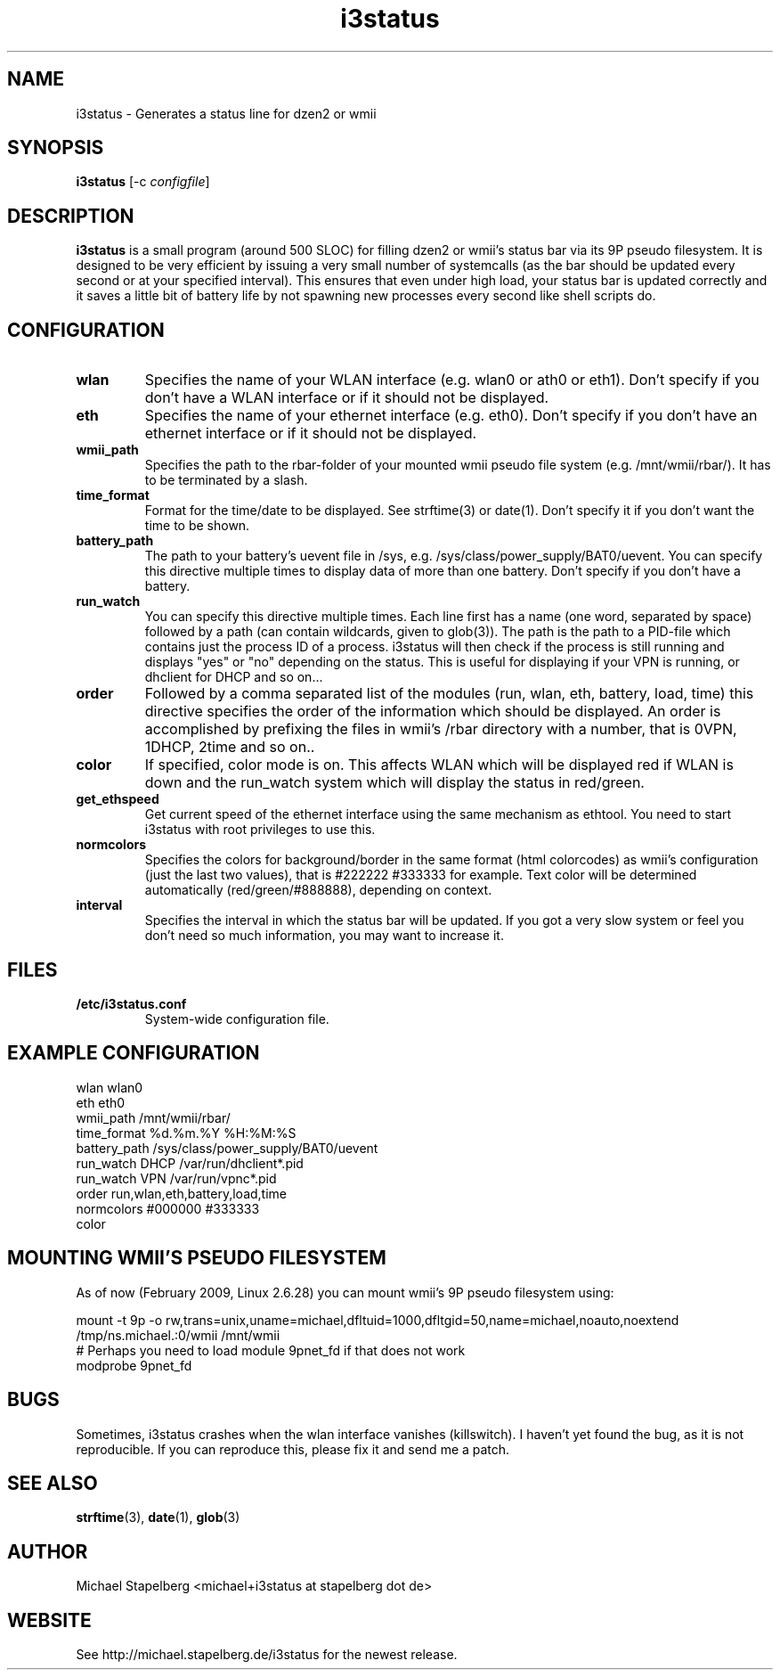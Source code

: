 .de Vb \" Begin verbatim text
.ft CW
.nf
.ne \\$1
..
.de Ve \" End verbatim text
.ft R
.fi
..

.TH i3status 1 "APRIL 2009" Linux "User Manuals"

.SH NAME
i3status \- Generates a status line for dzen2 or wmii
.SH SYNOPSIS
.B i3status
.RB [\|\-c
.IR configfile \|]

.SH DESCRIPTION

.B i3status
is a small program (around 500 SLOC) for filling dzen2 or wmii's status bar via
its 9P pseudo filesystem. It is designed to be very efficient by issuing a very
small number of systemcalls (as the bar should be updated every second or at
your specified interval). This ensures that even under high load, your status bar
is updated correctly and it saves a little bit of battery life by not spawning
new processes every second like shell scripts do.

.SH CONFIGURATION
.TP
.B wlan
Specifies the name of your WLAN interface (e.g. wlan0 or ath0 or eth1). Don't
specify if you don't have a WLAN interface or if it should not be displayed.

.TP
.B eth
Specifies the name of your ethernet interface (e.g. eth0). Don't specify if you
don't have an ethernet interface or if it should not be displayed.

.TP
.B wmii_path
Specifies the path to the rbar-folder of your mounted wmii pseudo file system
(e.g. /mnt/wmii/rbar/). It has to be terminated by a slash.

.TP
.B time_format
Format for the time/date to be displayed. See strftime(3) or date(1). Don't
specify it if you don't want the time to be shown.

.TP
.B battery_path
The path to your battery's uevent file in /sys, e.g.
/sys/class/power_supply/BAT0/uevent. You can specify this directive multiple
times to display data of more than one battery. Don't specify if you don't have
a battery.

.TP
.B run_watch
You can specify this directive multiple times. Each line first has a name (one
word, separated by space) followed by a path (can contain wildcards, given to
glob(3)). The path is the path to a PID-file which contains just the process ID
of a process. i3status will then check if the process is still running and
displays "yes" or "no" depending on the status. This is useful for displaying
if your VPN is running, or dhclient for DHCP and so on...

.TP
.B order
Followed by a comma separated list of the modules (run, wlan, eth, battery,
load, time) this directive specifies the order of the information which should
be displayed. An order is accomplished by prefixing the files in wmii's /rbar
directory with a number, that is 0VPN, 1DHCP, 2time and so on..

.TP
.B color
If specified, color mode is on. This affects WLAN which will be displayed red
if WLAN is down and the run_watch system which will display the status in
red/green.

.TP
.B get_ethspeed
Get current speed of the ethernet interface using the same mechanism as
ethtool. You need to start i3status with root privileges to use this.

.TP
.B normcolors
Specifies the colors for background/border in the same format (html colorcodes)
as wmii's configuration (just the last two values), that is #222222 #333333 for
example. Text color will be determined automatically (red/green/#888888),
depending on context.

.TP
.B interval
Specifies the interval in which the status bar will be updated. If you got a
very slow system or feel you don't need so much information, you may want to
increase it.

.SH FILES
.TP
.B /etc/i3status.conf
System-wide configuration file.

.SH EXAMPLE CONFIGURATION
.PP
.Vb 10
\&wlan wlan0
\&eth eth0
\&wmii_path /mnt/wmii/rbar/
\&time_format %d.%m.%Y %H:%M:%S
\&battery_path /sys/class/power_supply/BAT0/uevent
\&run_watch DHCP /var/run/dhclient*.pid
\&run_watch VPN /var/run/vpnc*.pid
\&order run,wlan,eth,battery,load,time
\&normcolors #000000 #333333
\&color
.Ve

.SH MOUNTING WMII'S PSEUDO FILESYSTEM
As of now (February 2009, Linux 2.6.28) you can mount wmii's 9P pseudo filesystem using:
.PP
.Vb 3
mount -t 9p -o rw,trans=unix,uname=michael,dfltuid=1000,dfltgid=50,name=michael,noauto,noextend /tmp/ns.michael.:0/wmii /mnt/wmii 
# Perhaps you need to load module 9pnet_fd if that does not work
modprobe 9pnet_fd
.Ve

.SH BUGS
Sometimes, i3status crashes when the wlan interface vanishes (killswitch). I
haven't yet found the bug, as it is not reproducible. If you can reproduce
this, please fix it and send me a patch.

.SH SEE ALSO
.BR strftime (3),
.BR date (1),
.BR glob (3)

.SH AUTHOR
Michael Stapelberg <michael+i3status at stapelberg dot de>

.SH WEBSITE
See http://michael.stapelberg.de/i3status for the newest release.
